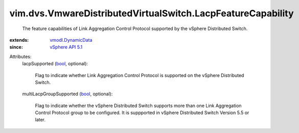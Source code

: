 .. _bool: https://docs.python.org/2/library/stdtypes.html

.. _vSphere API 5.1: ../../../vim/version.rst#vimversionversion8

.. _vmodl.DynamicData: ../../../vmodl/DynamicData.rst


vim.dvs.VmwareDistributedVirtualSwitch.LacpFeatureCapability
============================================================
  The feature capabilities of Link Aggregation Control Protocol supported by the vSphere Distributed Switch.
:extends: vmodl.DynamicData_
:since: `vSphere API 5.1`_

Attributes:
    lacpSupported (`bool`_, optional):

       Flag to indicate whether Link Aggregation Control Protocol is supported on the vSphere Distributed Switch.
    multiLacpGroupSupported (`bool`_, optional):

       Flag to indicate whether the vSphere Distributed Switch supports more than one Link Aggregation Control Protocol group to be configured. It is suppported in vSphere Distributed Switch Version 5.5 or later.

